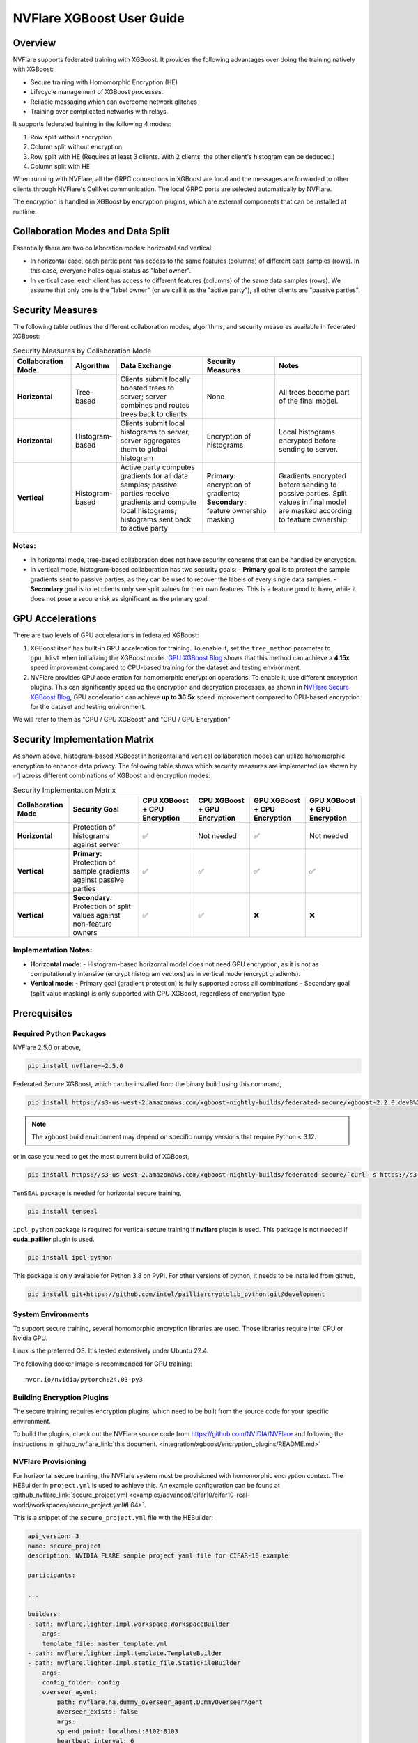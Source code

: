 ##########################
NVFlare XGBoost User Guide
##########################

Overview
========
NVFlare supports federated training with XGBoost. It provides the following advantages over doing the training natively with XGBoost:

- Secure training with Homomorphic Encryption (HE)
- Lifecycle management of XGBoost processes.
- Reliable messaging which can overcome network glitches
- Training over complicated networks with relays.

It supports federated training in the following 4 modes:

1. Row split without encryption
2. Column split without encryption
3. Row split with HE (Requires at least 3 clients. With 2 clients, the other client's histogram can be deduced.)
4. Column split with HE

When running with NVFlare, all the GRPC connections in XGBoost are local and the messages are forwarded to other clients through NVFlare's CellNet communication.
The local GRPC ports are selected automatically by NVFlare.

The encryption is handled in XGBoost by encryption plugins, which are external components that can be installed at runtime.

Collaboration Modes and Data Split
===================================
Essentially there are two collaboration modes: horizontal and vertical:

- In horizontal case, each participant has access to the same features (columns) of different data samples (rows).
  In this case, everyone holds equal status as "label owner".
- In vertical case, each client has access to different features (columns) of the same data samples (rows).
  We assume that only one is the "label owner" (or we call it as the "active party"), all other clients are "passive parties".

Security Measures
=================
The following table outlines the different collaboration modes, algorithms, and security measures available in federated XGBoost:

.. list-table:: Security Measures by Collaboration Mode
   :widths: 20 15 30 25 30
   :header-rows: 1

   * - Collaboration Mode
     - Algorithm
     - Data Exchange
     - Security Measures
     - Notes
   * - **Horizontal**
     - Tree-based
     - Clients submit locally boosted trees to server; server combines and routes trees back to clients
     - None
     - All trees become part of the final model.
   * - **Horizontal**
     - Histogram-based
     - Clients submit local histograms to server; server aggregates them to global histogram
     - Encryption of histograms
     - Local histograms encrypted before sending to server.
   * - **Vertical**
     - Histogram-based
     - Active party computes gradients for all data samples; passive parties receive gradients and compute local histograms; histograms sent back to active party
     - **Primary:** encryption of gradients; **Secondary:** feature ownership masking
     - Gradients encrypted before sending to passive parties. Split values in final model are masked according to feature ownership.

Notes:
------

- In horizontal mode, tree-based collaboration does not have security concerns that can be handled by encryption.
- In vertical mode, histogram-based collaboration has two security goals:
  - **Primary** goal is to protect the sample gradients sent to passive parties, as they can be used to recover the labels of every single data samples.
  - **Secondary** goal is to let clients only see split values for their own features. This is a feature good to have, while it does not pose a secure risk as significant as the primary goal.

GPU Accelerations
=================
There are two levels of GPU accelerations in federated XGBoost:

1. XGBoost itself has built-in GPU acceleration for training. To enable it, set the ``tree_method`` parameter to ``gpu_hist`` when initializing the XGBoost model. `GPU XGBoost Blog <https://developer.nvidia.com/blog/gradient-boosting-decision-trees-xgboost-cuda/>`_ shows that this method can achieve a **4.15x** speed improvement compared to CPU-based training for the dataset and testing environment.
2. NVFlare provides GPU acceleration for homomorphic encryption operations. To enable it, use different encryption plugins. This can significantly speed up the encryption and decryption processes, as shown in `NVFlare Secure XGBoost Blog <https://developer.nvidia.com/blog/security-for-data-privacy-in-federated-learning-with-cuda-accelerated-homomorphic-encryption-in-xgboost/>`_, GPU acceleration can achieve **up to 36.5x** speed improvement compared to CPU-based encryption for the dataset and testing environment.

We will refer to them as "CPU / GPU XGBoost" and "CPU / GPU Encryption"

Security Implementation Matrix
==============================
As shown above, histogram-based XGBoost in horizontal and vertical collaboration modes can utilize homomorphic encryption to enhance data privacy. The following table shows which security measures are implemented (as shown by ✅) across different combinations of XGBoost and encryption modes:

.. list-table:: Security Implementation Matrix
   :widths: 20 25 20 20 20 20
   :header-rows: 1

   * - Collaboration Mode
     - Security Goal
     - CPU XGBoost + CPU Encryption
     - CPU XGBoost + GPU Encryption
     - GPU XGBoost + CPU Encryption
     - GPU XGBoost + GPU Encryption
   * - **Horizontal**
     - Protection of histograms against server
     - ✅
     - Not needed
     - ✅
     - Not needed
   * - **Vertical**
     - **Primary:** Protection of sample gradients against passive parties
     - ✅
     - ✅
     - ✅
     - ✅
   * - **Vertical**
     - **Secondary:** Protection of split values against non-feature owners
     - ✅
     - ✅
     - ❌
     - ❌

Implementation Notes:
---------------------

- **Horizontal mode**:
  - Histogram-based horizontal model does not need GPU encryption, as it is not as computationally intensive (encrypt histogram vectors) as in vertical mode (encrypt gradients).
- **Vertical mode**:
  - Primary goal (gradient protection) is fully supported across all combinations
  - Secondary goal (split value masking) is only supported with CPU XGBoost, regardless of encryption type


Prerequisites
=============
Required Python Packages
------------------------

NVFlare 2.5.0 or above,

.. code-block:: bash

    pip install nvflare~=2.5.0

Federated Secure XGBoost, which can be installed from the binary build using this command,

.. code-block:: bash

    pip install https://s3-us-west-2.amazonaws.com/xgboost-nightly-builds/federated-secure/xgboost-2.2.0.dev0%2B4601688195708f7c31fcceeb0e0ac735e7311e61-py3-none-manylinux_2_28_x86_64.whl

.. note::

   The xgboost build environment may depend on specific numpy versions that require Python < 3.12.

or in case you need to get the most current build of XGBoost,

.. code-block:: bash

    pip install https://s3-us-west-2.amazonaws.com/xgboost-nightly-builds/federated-secure/`curl -s https://s3-us-west-2.amazonaws.com/xgboost-nightly-builds/federated-secure/meta.json | grep -o 'xgboost-2\.2.*whl'|sed -e 's/+/%2B/'`

``TenSEAL`` package is needed for horizontal secure training,

.. code-block:: bash

    pip install tenseal

``ipcl_python`` package is required for vertical secure training if **nvflare** plugin is used. This package is not needed if **cuda_paillier** plugin is used.

.. code-block:: bash

    pip install ipcl-python

This package is only available for Python 3.8 on PyPI. For other versions of python, it needs to be installed from github,

.. code-block:: bash

    pip install git+https://github.com/intel/pailliercryptolib_python.git@development

System Environments
-------------------
To support secure training, several homomorphic encryption libraries are used. Those libraries require Intel CPU or Nvidia GPU.

Linux is the preferred OS. It's tested extensively under Ubuntu 22.4.

The following docker image is recommended for GPU training:

::

    nvcr.io/nvidia/pytorch:24.03-py3

Building Encryption Plugins
---------------------------

The secure training requires encryption plugins, which need to be built from the source code
for your specific environment.

To build the plugins, check out the NVFlare source code from https://github.com/NVIDIA/NVFlare and following the
instructions in :github_nvflare_link:`this document. <integration/xgboost/encryption_plugins/README.md>`

.. _xgb_provisioning:

NVFlare Provisioning
--------------------
For horizontal secure training, the NVFlare system must be provisioned with homomorphic encryption context. The HEBuilder in ``project.yml`` is used to achieve this.
An example configuration can be found at :github_nvflare_link:`secure_project.yml <examples/advanced/cifar10/cifar10-real-world/workspaces/secure_project.yml#L64>`.

This is a snippet of the ``secure_project.yml`` file with the HEBuilder:

.. code-block:: yaml

    api_version: 3
    name: secure_project
    description: NVIDIA FLARE sample project yaml file for CIFAR-10 example

    participants:

    ...

    builders:
    - path: nvflare.lighter.impl.workspace.WorkspaceBuilder
        args:
        template_file: master_template.yml
    - path: nvflare.lighter.impl.template.TemplateBuilder
    - path: nvflare.lighter.impl.static_file.StaticFileBuilder
        args:
        config_folder: config
        overseer_agent:
            path: nvflare.ha.dummy_overseer_agent.DummyOverseerAgent
            overseer_exists: false
            args:
            sp_end_point: localhost:8102:8103
            heartbeat_interval: 6
    - path: nvflare.lighter.impl.he.HEBuilder
        args:
        poly_modulus_degree: 8192
        coeff_mod_bit_sizes: [60, 40, 40]
        scale_bits: 40
        scheme: CKKS
    - path: nvflare.lighter.impl.cert.CertBuilder
    - path: nvflare.lighter.impl.signature.SignatureBuilder


Data Preparation
================
Data must be properly formatted for federated XGBoost training based on split mode (row or column).

For horizontal (row-split) training, the datasets on all clients must share the same columns.

For vertical (column-split) training, the datasets on all clients contain different columns, but must share overlapping rows. For more details on vertical split preprocessing, refer to the :github_nvflare_link:`Vertical XGBoost Example <examples/advanced/vertical_xgboost>`.

XGBoost Plugin Configuration
============================
XGBoost requires an encryption plugin to handle secure training.

- **cuda_paillier**: The default plugin. This plugin uses GPU for cryptographic operations.
- **nvflare**: This plugin forwards data locally to NVFlare process for encryption.

.. note::

   All clients must use the same plugin. When different plugins are used in different clients,
   the behavior of federated XGBoost is undetermined, which can cause the job to crash.

The **cuda_paillier** plugin requires NVIDIA GPUs that support compute capability 7.0 or higher. Also, CUDA
12.2 or 12.4 must be installed. Please refer to https://developer.nvidia.com/cuda-gpus for more information.

The two included plugins are only different in vertical secure training. For horizontal secure training, both
plugins work exactly the same by forwarding the data to NVFlare for encryption.

Here are plugin configurations needed for each training mode.

Vertical (Non-secure)
---------------------
No plugin is needed.

Horizontal (Non-secure)
-----------------------
No plugin is needed.

Vertical Secure
---------------
Both plugins can be used for vertical secure training.

The default cuda_paillier plugin is preferred because it uses GPU for faster cryptographic operations.

.. note::

    **cuda_paillier** plugin requires NVIDIA GPUs that support compute capability 7.0 or higher. Please refer to https://developer.nvidia.com/cuda-gpus for more information.

If you see the following errors in the log, it means either no GPU is detected or the GPU does not meet the requirements:

::

    CUDA runtime API error no kernel image is available for execution on the device at line 241 in file /my_home/nvflare-internal/processor/src/cuda-plugin/paillier.h
    2024-07-01 12:19:15,683 - SimulatorClientRunner - ERROR - run_client_thread error: EOFError:


In this case, the nvflare plugin can be used to perform encryption on CPUs, which requires the ipcl-python package.
The plugin can be configured in the ``local/resources.json`` file on clients:

.. code-block:: json

    {
        "federated_plugin": {
            "name": "nvflare",
            "path": "/opt/libs/libnvflare.so"
        }
    }

Where **name** is the plugin name and **path** is the full path of the plugin including the library file name.
The **path** is optional, the default value is the library distributed with NVFlare for the plugin.

The following environment variables can be used to override the values in the JSON,

.. code-block:: bash

    export NVFLARE_XGB_PLUGIN_NAME=nvflare
    export NVFLARE_XGB_PLUGIN_PATH=/opt/libs/libnvflare.so

.. note::

   When running with the NVFlare simulator, the plugin must be configured using environment variables,
   as it does not support resources.json.

Horizontal Secure
-----------------
The plugin setup is the same as vertical secure.

This mode requires the tenseal package for all plugins.
The provisioning of NVFlare systems must include tenseal context.
See :ref:`xgb_provisioning` for details.

For simulator, the tenseal context generated by provisioning needs to be copied to the startup folder,

``simulator_workspace/startup/client_context.tenseal``

For example,

.. code-block:: bash

    nvflare provision -p secure_project.yml -w /tmp/poc_workspace
    mkdir -p /tmp/simulator_workspace/startup
    cp /tmp/poc_workspace/example_project/prod_00/site-1/startup/client_context.tenseal /tmp/simulator_workspace/startup

The server_context.tenseal file is not needed.

Job Configuration
=================
.. _secure_xgboost_controller:

Controller
----------

On the server side, the following controller must be configured in workflows,

``nvflare.app_opt.xgboost.histogram_based_v2.fed_controller.XGBFedController``

Even though the XGBoost training is performed on clients, the parameters are configured on the server so all clients share the same configuration. 
XGBoost parameters are defined here, https://xgboost.readthedocs.io/en/stable/python/python_intro.html#setting-parameters

- **num_rounds**: Number of training rounds.
- **data_split_mode**: Same as XGBoost data_split_mode parameter, 0 for row-split, 1 for column-split.
- **secure_training**: If true, XGBoost will train in secure mode using the plugin.
- **xgb_params**: The training parameters defined in this dict are passed to XGBoost as **params**, the boost parameter.
- **xgb_options**: This dict contains other optional parameters passed to XGBoost. Currently, only **early_stopping_rounds** is supported.
- **client_ranks**: A dict that maps client name to rank.

Executor
--------

On the client side, the following executor must be configured in executors,

``nvflare.app_opt.xgboost.histogram_based_v2.fed_executor.FedXGBHistogramExecutor``

Only one parameter is required for executor,

- **data_loader_id**: The component ID of Data Loader

Data Loader
-----------

On the client side, a data loader must be configured in the components. The CSVDataLoader can be used if the data is pre-processed. For example,

.. code-block:: json

    {
        "id": "dataloader",
        "path": "nvflare.app_opt.xgboost.histogram_based_v2.csv_data_loader.CSVDataLoader",
        "args": {
            "folder": "/opt/dataset/vertical_xgb_data"
        }
    }


If the data requires any special processing, a custom loader can be implemented. The loader must implement the XGBDataLoader interface.


Job Example
===========

Vertical Training
-----------------

Here are the configuration files for a vertical secure training job. If encryption is not needed, just change the ``secure_training`` arg to false.

.. code-block:: json

    :caption: config_fed_server.json

    {
        "format_version": 2,
        "num_rounds": 3,
        "workflows": [
            {
                "id": "xgb_controller",
                "path": "nvflare.app_opt.xgboost.histogram_based_v2.fed_controller.XGBFedController",
                "args": {
                    "num_rounds": "{num_rounds}",
                    "data_split_mode": 1,
                    "secure_training": true,
                    "xgb_options": {
                        "early_stopping_rounds": 2
                    },
                    "xgb_params": {
                        "max_depth": 3,
                        "eta": 0.1,
                        "objective": "binary:logistic",
                        "eval_metric": "auc",
                        "tree_method": "hist",
                        "nthread": 1
                    },
                    "client_ranks": {
                        "site-1": 0,
                        "site-2": 1
                    }
                }
            }
        ]
    }



.. code-block:: json

    :caption: config_fed_client.json

    {
        "format_version": 2,
        "executors": [
            {
                "tasks": [
                    "config",
                    "start"
                ],
                "executor": {
                    "id": "Executor",
                    "path": "nvflare.app_opt.xgboost.histogram_based_v2.fed_executor.FedXGBHistogramExecutor",
                    "args": {
                        "data_loader_id": "dataloader"
                    }
                }
            }
        ],
        "components": [
            {
                "id": "dataloader",
                "path": "nvflare.app_opt.xgboost.histogram_based_v2.csv_data_loader.CSVDataLoader",
                "args": {
                    "folder": "/opt/dataset/vertical_xgb_data"
                }
            }
        ]
    }


Horizontal Training
-------------------

The configuration for horizontal training is the same as vertical except ``data_split_mode`` is 0 and the data loader must point to horizontal split data.

.. code-block:: json
   :caption: config_fed_server.json

    {
        "format_version": 2,
        "num_rounds": 3,
        "workflows": [
            {
                "id": "xgb_controller",
                "path": "nvflare.app_opt.xgboost.histogram_based_v2.fed_controller.XGBFedController",
                "args": {
                    "num_rounds": "{num_rounds}",
                    "data_split_mode": 0,
                    "secure_training": true,
                    "xgb_options": {
                        "early_stopping_rounds": 2
                    },
                    "xgb_params": {
                        "max_depth": 3,
                        "eta": 0.1,
                        "objective": "binary:logistic",
                        "eval_metric": "auc",
                        "tree_method": "hist",
                        "nthread": 1
                    },
                    "client_ranks": {
                        "site-1": 0,
                        "site-2": 1
                    },
                    "in_process": true
                }
            }
        ]
    }




.. code-block:: json
   :caption: config_fed_client.json

    {
        "format_version": 2,
        "executors": [
            {
                "tasks": [
                    "config",
                    "start"
                ],
                "executor": {
                    "id": "Executor",
                    "path": "nvflare.app_opt.xgboost.histogram_based_v2.fed_executor.FedXGBHistogramExecutor",
                    "args": {
                        "data_loader_id": "dataloader",
                        "in_process": true
                    }
                }
            }
        ],
        "components": [
            {
                "id": "dataloader",
                "path": "nvflare.app_opt.xgboost.histogram_based_v2.csv_data_loader.CSVDataLoader",
                "args": {
                    "folder": "/data/xgboost_secure/dataset/horizontal_xgb_data"
                }
            }
        ]
    }

Pre-Trained Models
==================
To continue training using a pre-trained model, the model can be placed in the job folder with the path and name
of ``custom/model.json``.

Every site should share the same ``model.json``. The result of previous training with the same dataset can be used as the input model.

When a pre-trained model is detected, NVFlare prints following line in the log:

::

    INFO - Pre-trained model is used: /tmp/nvflare/poc/example_project/prod_00/site-1/startup/../996ac44f-e784-4117-b365-24548f1c490d/app_site-1/custom/model.json


Performance Tuning
==================
Timeouts
--------
For secure training, the HE operations are very slow. If a large dataset is used, several timeout values need
to be adjusted.

The XGBoost messages are transferred between client and server using
Reliable Messages (:class:`ReliableMessage<nvflare.apis.utils.reliable_message.ReliableMessage>`). The following parameters
in executor arguments control the timeout behavior:

    - **per_msg_timeout**: Timeout in seconds for each message.
    - **tx_timeout**: Timeout for the whole transaction in seconds. This is the total time to wait for a response, accounting for all retry attempts.

.. code-block:: json
   :caption: config_fed_client.json

    {
        "format_version": 2,
        "executors": [
            {
                "tasks": [
                    "config",
                    "start"
                ],
                "executor": {
                    "id": "Executor",
                    "path": "nvflare.app_opt.xgboost.histogram_based_v2.fed_executor.FedXGBHistogramExecutor",
                    "args": {
                        "data_loader_id": "dataloader",
                        "per_msg_timeout": 300.0,
                        "tx_timeout": 900.0,
                        "in_process": true
                    }
                }
            }
        ],
        ...
    }

Number of Clients
-----------------
The default configuration can only handle 20 clients. This parameter needs to be adjusted if more clients are involved in the training:

.. code-block:: json
   :caption: config_fed_client.json

    {
        "format_version": 2,
        "num_rounds": 3,
        "rm_max_request_workers": 100,
        ...
    }

